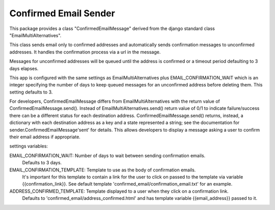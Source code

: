 ======================
Confirmed Email Sender
======================

This package provides a class "ConfirmedEmailMessage" derived from
the django standard class "EmailMultiAlternatives".

This class sends email only to confirmed addresses and automatically sends confirmation
messages to unconfirmed addresses.  It handles the confirmation process via a url in the
message.

Messages for unconfirmed addresses will be queued until the address is confirmed
or a timeout period defaulting to 3 days elapses.

This app is configured with the same settings as EmailMultiAlternatives plus
EMAIL_CONFIRMATION_WAIT which is an integer specifying the number of days to keep
queued messages for an unconfirmed address before deleting them.  This setting
defaults to 3.

For developers, ConfirmedEmailMessage differs from EmailMultiAlternatives with
the return value of ConfirmedEmailMessage.send().  Instead of EmailMultiAlternatives.send()
return value of 0/1 to indicate failure/success there can be a different status for each
destination address.   ConfirmedEmailMessage.send() returns, instead, a dictionary with
each destination address as a key and a state represented a string; see the documentation
for sender.ConfirmedEmailMessage'sent' for details.  This allows developers to
display a message asking a user to confirm their email address if appropriate.

settings variables:

EMAIL_CONFIRMATION_WAIT: Number of days to wait between sending confirmation emails.
    Defaults to 3 days.

EMAIL_CONFIRMATION_TEMPLATE: Template to use as the body of confirmation emails.
    It's important for this template to contain a link for the user to click on
    passed to the template via variable {{confirmation_link}}.  See default template
    'confirmed_email/confirmation_email.txt' for an example.

ADDRESS_CONFIRMED_TEMPLATE: Template displayed to a user when they click on a confirmation link.
    Defaults to 'confirmed_email/address_confirmed.html' and has template variable
    {{email_address}} passed to it.
